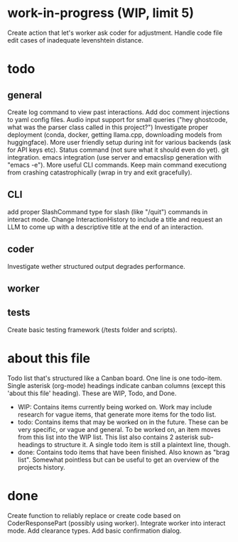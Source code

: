 * work-in-progress (WIP, limit 5)
Create action that let's worker ask coder for adjustment.
Handle code file edit cases of inadequate levenshtein distance.
* todo
** general
Create log command to view past interactions.
Add doc comment injections to yaml config files.
Audio input support for small queries ("hey ghostcode, what was the parser class called in this project?")
Investigate proper deployment (conda, docker, getting llama.cpp, downloading models from huggingface).
More user friendly setup during init for various backends (ask for API keys etc).
Status command (not sure what it should even do yet).
git integration.
emacs integration (use server and emacslisp generation with "emacs -e").
More useful CLI commands.
Keep main command executiong from crashing catastrophically (wrap in try and exit gracefully).
** CLI
add proper SlashCommand type for slash (like "/quit") commands in interact mode.
Change InteractionHistory to include a title and request an LLM to come up with a descriptive title at the end of an interaction.
** coder
Investigate wether structured output degrades performance.
** worker
** tests
Create basic testing framework (/tests folder and scripts).
* about this file
Todo list that's structured like a Canban board.
One line is one todo-item.
Single asterisk (org-mode) headings indicate canban columns (except this 'about this file' heading). These are WIP, Todo, and Done.
 - WIP: Contains items currently being worked on. Work may include research for vague items, that generate more items for the todo list.
 - todo: Contains items that may be worked on in the future. These can be very specific, or vague and general. To be worked on, an item moves from this list into the WIP list. This list also contains 2 asterisk sub-headings to structure it. A single todo item is still a plaintext line, though.
 - done: Contains todo items that have been finished. Also known as "brag list". Somewhat pointless but can be useful to get an overview of the projects history.
* done
Create function to reliably replace or create code based on CoderResponsePart (possibly using worker).
Integrate worker into interact mode.
Add clearance types.
Add basic confirmation dialog.
